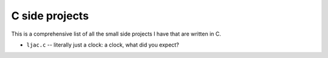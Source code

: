 C side projects
===============

This is a comprehensive list of all the small side projects I have that are
written in C.

* ``ljac.c`` -- literally just a clock: a clock, what did you expect?
